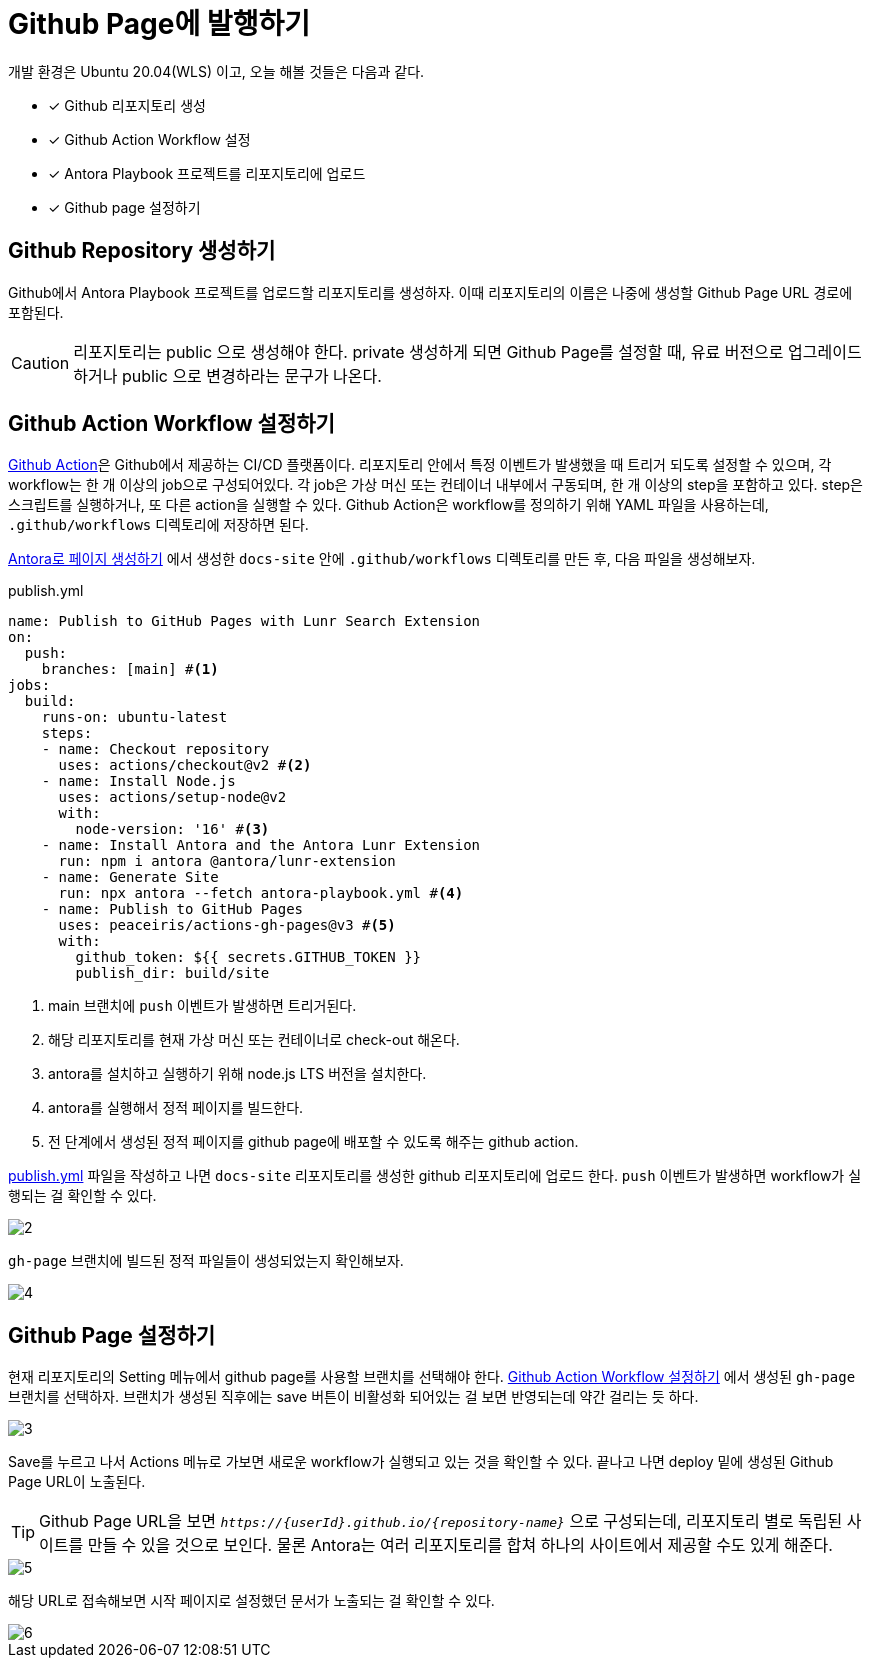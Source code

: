 = Github Page에 발행하기
:url-github-action: https://docs.github.com/en/actions
:listing-caption!:

개발 환경은 Ubuntu 20.04(WLS) 이고, 오늘 해볼 것들은 다음과 같다.

* [x] Github 리포지토리 생성
* [x] Github Action Workflow 설정
* [x] Antora Playbook 프로젝트를 리포지토리에 업로드
* [x] Github page 설정하기

[#create-github-repository]
== Github Repository 생성하기
Github에서 Antora Playbook 프로젝트를 업로드할 리포지토리를 생성하자. 이때 리포지토리의 이름은 나중에 생성할 Github Page URL 경로에 포함된다.
[CAUTION]
리포지토리는 public 으로 생성해야 한다. private 생성하게 되면 Github Page를 설정할 때, 유료 버전으로 업그레이드 하거나 public 으로 변경하라는 문구가 나온다.

[#create-github-action-workflow]
== Github Action Workflow 설정하기
link:{url-github-action}[Github Action]은 Github에서 제공하는 CI/CD 플랫폼이다. 리포지토리 안에서 특정 이벤트가 발생했을 때 트리거 되도록 설정할 수 있으며, 각 workflow는 한 개 이상의 job으로 구성되어있다. 각 job은 가상 머신 또는 컨테이너 내부에서 구동되며, 한 개 이상의 step을 포함하고 있다. step은 스크립트를 실행하거나, 또 다른 action을 실행할 수 있다. Github Action은 workflow를 정의하기 위해 YAML 파일을 사용하는데, `.github/workflows` 디렉토리에 저장하면 된다.

xref:get-started.adoc[Antora로 페이지 생성하기] 에서 생성한 `docs-site` 안에 `.github/workflows` 디렉토리를 만든 후, 다음 파일을 생성해보자.

.publish.yml
[#workflow, yaml]
----
name: Publish to GitHub Pages with Lunr Search Extension
on:
  push:
    branches: [main] #<.>
jobs:
  build:
    runs-on: ubuntu-latest
    steps:
    - name: Checkout repository
      uses: actions/checkout@v2 #<.>
    - name: Install Node.js
      uses: actions/setup-node@v2
      with:
        node-version: '16' #<.>
    - name: Install Antora and the Antora Lunr Extension
      run: npm i antora @antora/lunr-extension
    - name: Generate Site
      run: npx antora --fetch antora-playbook.yml #<.>
    - name: Publish to GitHub Pages
      uses: peaceiris/actions-gh-pages@v3 #<.>
      with:
        github_token: ${{ secrets.GITHUB_TOKEN }}
        publish_dir: build/site
----
<.> main 브랜치에 `push` 이벤트가 발생하면 트리거된다.
<.> 해당 리포지토리를 현재 가상 머신 또는 컨테이너로 check-out 해온다.
<.> antora를 설치하고 실행하기 위해 node.js LTS 버전을 설치한다.
<.> antora를 실행해서 정적 페이지를 빌드한다.
<.> 전 단계에서 생성된 정적 페이지를 github page에 배포할 수 있도록 해주는 github action.

<<workflow>> 파일을 작성하고 나면 `docs-site` 리포지토리를 생성한 github 리포지토리에 업로드 한다. `push` 이벤트가 발생하면 workflow가 실행되는 걸 확인할 수 있다.

image::2.png[]

`gh-page` 브랜치에 빌드된 정적 파일들이 생성되었는지 확인해보자.

image::4.png[]

[#setup-github-page]
== Github Page 설정하기
현재 리포지토리의 Setting 메뉴에서 github page를 사용할 브랜치를 선택해야 한다. <<create-github-action-workflow>> 에서 생성된 `gh-page` 브랜치를 선택하자. 브랜치가 생성된 직후에는 save 버튼이 비활성화 되어있는 걸 보면 반영되는데 약간 걸리는 듯 하다.

image::3.png[]

Save를 누르고 나서 Actions 메뉴로 가보면 새로운 workflow가 실행되고 있는 것을 확인할 수 있다. 끝나고 나면 deploy 밑에 생성된 Github Page URL이 노출된다.

[TIP]
Github Page URL을 보면 `_++https://{userId}.github.io/{repository-name}++_` 으로 구성되는데, 리포지토리 별로 독립된 사이트를 만들 수 있을 것으로 보인다. 물론 Antora는 여러 리포지토리를 합쳐 하나의 사이트에서 제공할 수도 있게 해준다.

image::5.png[]

해당 URL로 접속해보면 시작 페이지로 설정했던 문서가 노출되는 걸 확인할 수 있다.

image::6.png[]